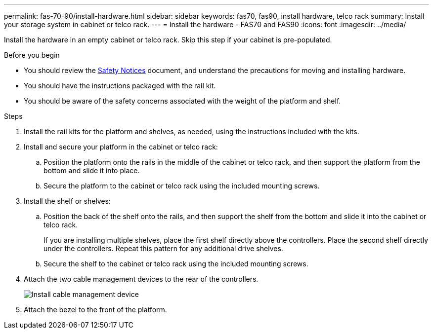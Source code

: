 ---
permalink: fas-70-90/install-hardware.html
sidebar: sidebar
keywords: fas70, fas90, install hardware, telco rack
summary: Install your storage system in cabinet or telco rack.
---
= Install the hardware - FAS70 and FAS90
:icons: font
:imagesdir: ../media/

[.lead]
Install the hardware in an empty cabinet or telco rack. Skip this step if your cabinet is pre-populated.

.Before you begin
* You should review the https://library.netapp.com/ecm/ecm_download_file/ECMP12475945[Safety Notices] document, and understand the precautions for moving and installing hardware.

* You should have the instructions packaged with the rail kit.

* You should be aware of the safety concerns associated with the weight of the platform and shelf.

.Steps

. Install the rail kits for the platform and shelves, as needed, using the instructions included with the kits.

. Install and secure your platform in the cabinet or telco rack:

.. Position the platform onto the rails in the middle of the cabinet or telco rack, and then support the platform from the bottom and slide it into place.

.. Secure the platform to the cabinet or telco rack using the included mounting screws.

+
. Install the shelf or shelves:
+

.. Position the back of the shelf onto the rails, and then support the shelf from the bottom and slide it into the cabinet or telco rack.
+
If you are installing multiple shelves, place the first shelf directly above the controllers. Place the second shelf directly under the controllers. Repeat this pattern for any additional drive shelves.

.. Secure the shelf to the cabinet or telco rack using the included mounting screws.
+
. Attach the two cable management devices to the rear of the controllers.
+
image::../media/drw_affa1k_install_cable_mgmt_ieops-1697.svg[Install cable management device]

. Attach the bezel to the front of the platform.

